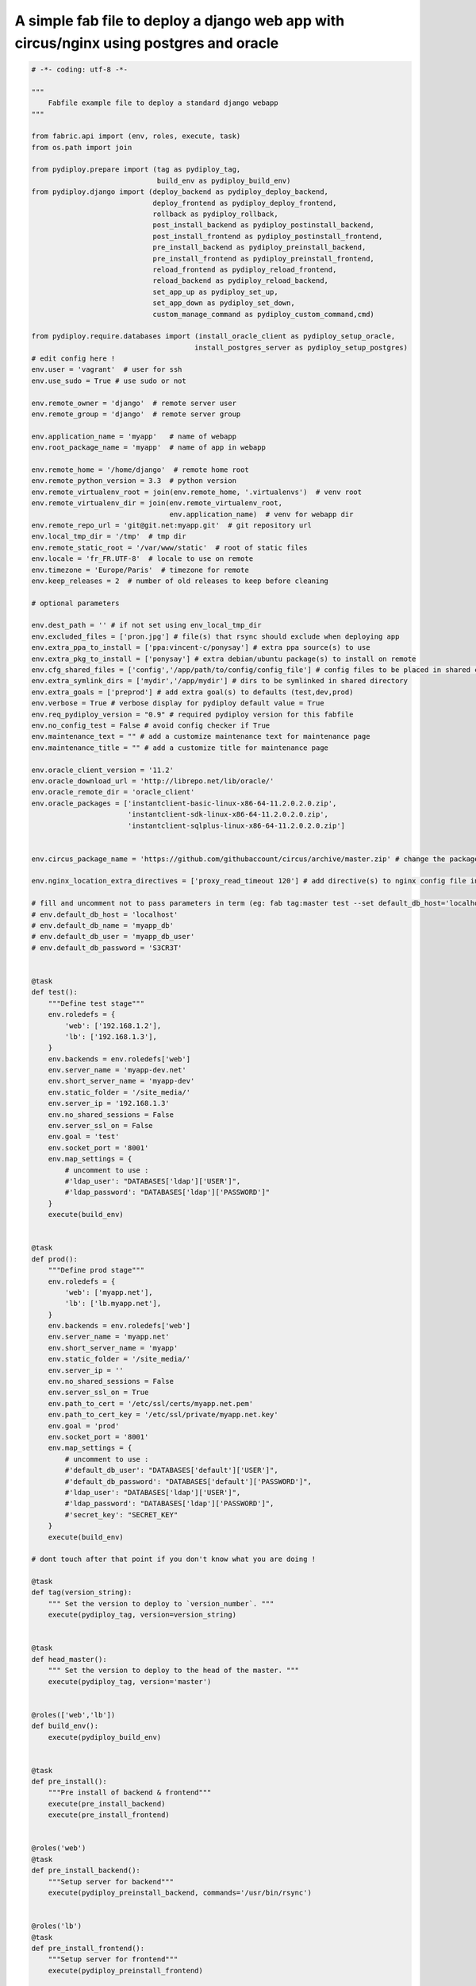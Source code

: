 A simple fab file to deploy a django web app with circus/nginx using postgres and oracle
========================================================================================

.. code-block:: python

    # -*- coding: utf-8 -*-

    """
        Fabfile example file to deploy a standard django webapp
    """

    from fabric.api import (env, roles, execute, task)
    from os.path import join

    from pydiploy.prepare import (tag as pydiploy_tag,
                                  build_env as pydiploy_build_env)
    from pydiploy.django import (deploy_backend as pydiploy_deploy_backend,
                                 deploy_frontend as pydiploy_deploy_frontend,
                                 rollback as pydiploy_rollback,
                                 post_install_backend as pydiploy_postinstall_backend,
                                 post_install_frontend as pydiploy_postinstall_frontend,
                                 pre_install_backend as pydiploy_preinstall_backend,
                                 pre_install_frontend as pydiploy_preinstall_frontend,
                                 reload_frontend as pydiploy_reload_frontend,
                                 reload_backend as pydiploy_reload_backend,
                                 set_app_up as pydiploy_set_up,
                                 set_app_down as pydiploy_set_down,
                                 custom_manage_command as pydiploy_custom_command,cmd)

    from pydiploy.require.databases import (install_oracle_client as pydiploy_setup_oracle,
                                           install_postgres_server as pydiploy_setup_postgres)
    # edit config here !
    env.user = 'vagrant'  # user for ssh
    env.use_sudo = True # use sudo or not

    env.remote_owner = 'django'  # remote server user
    env.remote_group = 'django'  # remote server group

    env.application_name = 'myapp'   # name of webapp
    env.root_package_name = 'myapp'  # name of app in webapp

    env.remote_home = '/home/django'  # remote home root
    env.remote_python_version = 3.3  # python version
    env.remote_virtualenv_root = join(env.remote_home, '.virtualenvs')  # venv root
    env.remote_virtualenv_dir = join(env.remote_virtualenv_root,
                                     env.application_name)  # venv for webapp dir
    env.remote_repo_url = 'git@git.net:myapp.git'  # git repository url
    env.local_tmp_dir = '/tmp'  # tmp dir
    env.remote_static_root = '/var/www/static'  # root of static files
    env.locale = 'fr_FR.UTF-8'  # locale to use on remote
    env.timezone = 'Europe/Paris'  # timezone for remote
    env.keep_releases = 2  # number of old releases to keep before cleaning

    # optional parameters

    env.dest_path = '' # if not set using env_local_tmp_dir
    env.excluded_files = ['pron.jpg'] # file(s) that rsync should exclude when deploying app
    env.extra_ppa_to_install = ['ppa:vincent-c/ponysay'] # extra ppa source(s) to use
    env.extra_pkg_to_install = ['ponysay'] # extra debian/ubuntu package(s) to install on remote
    env.cfg_shared_files = ['config','/app/path/to/config/config_file'] # config files to be placed in shared config dir
    env.extra_symlink_dirs = ['mydir','/app/mydir'] # dirs to be symlinked in shared directory
    env.extra_goals = ['preprod'] # add extra goal(s) to defaults (test,dev,prod)
    env.verbose = True # verbose display for pydiploy default value = True
    env.req_pydiploy_version = "0.9" # required pydiploy version for this fabfile
    env.no_config_test = False # avoid config checker if True
    env.maintenance_text = "" # add a customize maintenance text for maintenance page
    env.maintenance_title = "" # add a customize title for maintenance page

    env.oracle_client_version = '11.2'
    env.oracle_download_url = 'http://librepo.net/lib/oracle/'
    env.oracle_remote_dir = 'oracle_client'
    env.oracle_packages = ['instantclient-basic-linux-x86-64-11.2.0.2.0.zip',
                           'instantclient-sdk-linux-x86-64-11.2.0.2.0.zip',
                           'instantclient-sqlplus-linux-x86-64-11.2.0.2.0.zip']


    env.circus_package_name = 'https://github.com/githubaccount/circus/archive/master.zip' # change the package to use to install circus

    env.nginx_location_extra_directives = ['proxy_read_timeout 120'] # add directive(s) to nginx config file in location part

    # fill and uncomment not to pass parameters in term (eg: fab tag:master test --set default_db_host='localhost',default_db_name='my_app_db' )
    # env.default_db_host = 'localhost'
    # env.default_db_name = 'myapp_db'
    # env.default_db_user = 'myapp_db_user'
    # env.default_db_password = 'S3CR3T'


    @task
    def test():
        """Define test stage"""
        env.roledefs = {
            'web': ['192.168.1.2'],
            'lb': ['192.168.1.3'],
        }
        env.backends = env.roledefs['web']
        env.server_name = 'myapp-dev.net'
        env.short_server_name = 'myapp-dev'
        env.static_folder = '/site_media/'
        env.server_ip = '192.168.1.3'
        env.no_shared_sessions = False
        env.server_ssl_on = False
        env.goal = 'test'
        env.socket_port = '8001'
        env.map_settings = {
            # uncomment to use :
            #'ldap_user': "DATABASES['ldap']['USER']",
            #'ldap_password': "DATABASES['ldap']['PASSWORD']"
        }
        execute(build_env)


    @task
    def prod():
        """Define prod stage"""
        env.roledefs = {
            'web': ['myapp.net'],
            'lb': ['lb.myapp.net'],
        }
        env.backends = env.roledefs['web']
        env.server_name = 'myapp.net'
        env.short_server_name = 'myapp'
        env.static_folder = '/site_media/'
        env.server_ip = ''
        env.no_shared_sessions = False
        env.server_ssl_on = True
        env.path_to_cert = '/etc/ssl/certs/myapp.net.pem'
        env.path_to_cert_key = '/etc/ssl/private/myapp.net.key'
        env.goal = 'prod'
        env.socket_port = '8001'
        env.map_settings = {
            # uncomment to use :
            #'default_db_user': "DATABASES['default']['USER']",
            #'default_db_password': "DATABASES['default']['PASSWORD']",
            #'ldap_user': "DATABASES['ldap']['USER']",
            #'ldap_password': "DATABASES['ldap']['PASSWORD']",
            #'secret_key': "SECRET_KEY"
        }
        execute(build_env)

    # dont touch after that point if you don't know what you are doing !

    @task
    def tag(version_string):
        """ Set the version to deploy to `version_number`. """
        execute(pydiploy_tag, version=version_string)


    @task
    def head_master():
        """ Set the version to deploy to the head of the master. """
        execute(pydiploy_tag, version='master')


    @roles(['web','lb'])
    def build_env():
        execute(pydiploy_build_env)


    @task
    def pre_install():
        """Pre install of backend & frontend"""
        execute(pre_install_backend)
        execute(pre_install_frontend)


    @roles('web')
    @task
    def pre_install_backend():
        """Setup server for backend"""
        execute(pydiploy_preinstall_backend, commands='/usr/bin/rsync')


    @roles('lb')
    @task
    def pre_install_frontend():
        """Setup server for frontend"""
        execute(pydiploy_preinstall_frontend)


    @task
    def deploy():
        """Deploy code and sync static files"""
        # uncomment this to set app in maitenance mode
        # execute(pydiploy_set_down)
        execute(pydiploy_deploy_backend)
        execute(pydiploy_deploy_frontend)
        # uncomment this to toggle app to up mode again
        #execute(pydiploy_set_up)


    @roles('web')
    @task
    def deploy_backend(update_pkg=False):
        """Deploy code on server"""
        execute(pydiploy_deploy_backend)


    @roles('lb')
    @task
    def deploy_frontend():
        """Deploy static files on load balancer"""
        execute(pydiploy_deploy_frontend)

    @roles('web')
    @task
    def rollback():
        """Rollback code (current-1 release)"""
        execute(pydiploy_rollback)


    @task
    def post_install():
        """post install for backend & frontend"""
        execute(post_install_frontend)
        execute(post_install_backend)


    @roles('web')
    @task
    def post_install_backend():
        """Post installation of backend"""
        execute(pydiploy_postinstall_backend)


    @roles('lb')
    @task
    def post_install_frontend():
        """Post installation of frontend"""
        execute(pydiploy_postinstall_frontend)


    @roles('web')
    @task
    def install_oracle():
        """Install Oracle client on remote"""
        execute(pydiploy_setup_oracle)


    @roles('web')
    @task
    def install_postgres():
        """Install Postgres on remote"""
        execute(pydiploy_setup_postgres)


    @task
    def reload():
        """Reload backend & frontend"""
        execute(reload_frontend)
        execute(reload_backend)


    @roles('lb')
    @task
    def reload_frontend():
        execute(pydiploy_reload_frontend)


    @roles('web')
    @task
    def reload_backend():
        execute(pydiploy_reload_backend)


    @roles('lb')
    @task
    def set_down():
        """ Set app to maintenance mode """
        execute(pydiploy_set_down)


    @roles('lb')
    @task
    def set_up():
        """ Set app to up mode """
        execute(pydiploy_set_up)


    @roles('web')
    @task
    def custom_manage_cmd(cmd):
        """ Execute custom command in manage.py """
        execute(pydiploy_custom_command,cmd)
